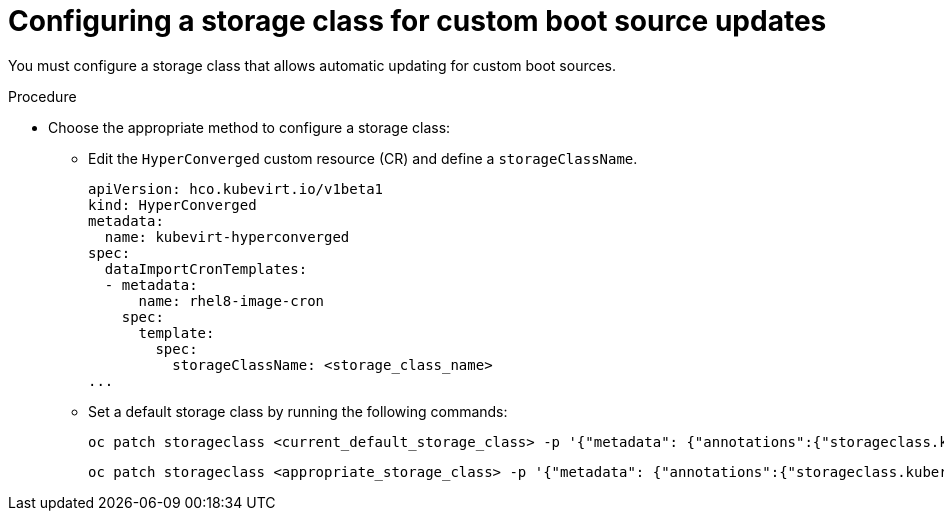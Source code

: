 // Module included in the following assembly:
//
// * virt/virtual_machines/advanced_vm_management/virt-automatic-bootsource-updates.adoc
//

:_content-type: PROCEDURE
[id="virt-configuring-storage-class-bootsource-update_{context}"]
= Configuring a storage class for custom boot source updates

You must configure a storage class that allows automatic updating for custom boot sources.

.Procedure

* Choose the appropriate method to configure a storage class:
**  Edit the `HyperConverged` custom resource (CR) and define a `storageClassName`.
+
[source,yaml]
----
apiVersion: hco.kubevirt.io/v1beta1
kind: HyperConverged
metadata:
  name: kubevirt-hyperconverged
spec:
  dataImportCronTemplates:
  - metadata:
      name: rhel8-image-cron
    spec:
      template:
        spec:
          storageClassName: <storage_class_name>
...
----
**  Set a default storage class by running the following commands:
+
[source,terminal]
----
oc patch storageclass <current_default_storage_class> -p '{"metadata": {"annotations":{"storageclass.kubernetes.io/is-default-class":"false"}}}'
----
+
[source,terminal]
----
oc patch storageclass <appropriate_storage_class> -p '{"metadata": {"annotations":{"storageclass.kubernetes.io/is-default-class":"true"}}}'
----
